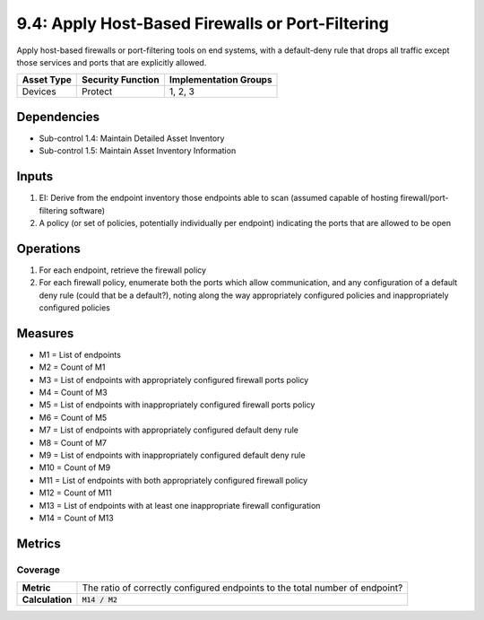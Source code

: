 9.4: Apply Host-Based Firewalls or Port-Filtering
=========================================================
Apply host-based firewalls or port-filtering tools on end systems, with a default-deny rule that drops all traffic except those services and ports that are explicitly allowed.

.. list-table::
	:header-rows: 1

	* - Asset Type
	  - Security Function
	  - Implementation Groups
	* - Devices
	  - Protect
	  - 1, 2, 3

Dependencies
------------
* Sub-control 1.4: Maintain Detailed Asset Inventory
* Sub-control 1.5: Maintain Asset Inventory Information

Inputs
------
#. EI: Derive from the endpoint inventory those endpoints able to scan (assumed capable of hosting firewall/port-filtering software)
#. A policy (or set of policies, potentially individually per endpoint) indicating the ports that are allowed to be open

Operations
----------
#. For each endpoint, retrieve the firewall policy
#. For each firewall policy, enumerate both the ports which allow communication, and any configuration of a default deny rule (could that be a default?), noting along the way appropriately configured policies and inappropriately configured policies

Measures
--------
* M1 = List of endpoints
* M2 = Count of M1
* M3 = List of endpoints with appropriately configured firewall ports policy
* M4 = Count of M3
* M5 = List of endpoints with inappropriately configured firewall ports policy
* M6 = Count of M5
* M7 = List of endpoints with appropriately configured default deny rule
* M8 = Count of M7
* M9 = List of endpoints with inappropriately configured default deny rule
* M10 = Count of M9
* M11 = List of endpoints with both appropriately configured firewall policy
* M12 = Count of M11
* M13 = List of endpoints with at least one inappropriate firewall configuration
* M14 = Count of M13

Metrics
-------

Coverage
^^^^^^^^
.. list-table::

	* - **Metric**
	  - | The ratio of correctly configured endpoints to the total number of endpoint?
	* - **Calculation**
	  - :code:`M14 / M2`

.. history
.. authors
.. license
